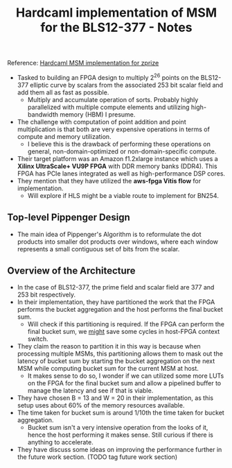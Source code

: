 #+TITLE: Hardcaml implementation of MSM for the BLS12-377 - Notes

Reference: [[https://zprize.hardcaml.com/msm-overview][Hardcaml MSM implementation for zprize]]

- Tasked to building an FPGA design to multiply 2^26 points on the BLS12-377 elliptic curve by scalars from the associated 253 bit scalar field and add them all as fast as possible.
  - Multiply and accumulate operation of sorts. Probably highly parallelized with multiple compute elements and utilizing high-bandwidth memory (HBM) I presume.
- The challenge with computation of point addition and point multiplication is that both are very expensive operations in terms of compute and memory utilization.
  - I believe this is the drawback of performing these operations on general, non-domain-optimized or non-domain-specific compute.
- Their target platform was an Amazon f1.2xlarge instance which uses a *Xilinx UltraScale+ VU9P FPGA* with DDR memory banks (DDR4). This FPGA has PCIe lanes integrated as well as high-performance DSP cores.
- They mention that they have utilized the *aws-fpga Vitis flow* for implementation.
  - Will explore if HLS might be a viable route to implement for BN254.

** Top-level Pippenger Design

- The main idea of Pippenger's Algorithm is to reformulate the dot products into smaller dot products over windows, where each window represents a small contiguous set of bits from the scalar.

** Overview of the Architecture

- In the case of BLS12-377, the prime field and scalar field are 377 and 253 bit respectively.
- In their implementation, they have partitioned the work that the FPGA performs the bucket aggregation and the host performs the final bucket sum.
  - Will check if this partitioning is required. If the FPGA can perform the final bucket sum, we _might_ save some cycles in host-FPGA context switch.
- They claim the reason to partition it in this way is because when processing multiple MSMs, this partitioning allows them to mask out the latency of bucket sum by starting the bucket aggregation on the next MSM while computing bucket sum for the current MSM at host.
  - It makes sense to do so, I wonder if we can utilized some more LUTs on the FPGA for the final bucket sum and allow a pipelined buffer to manage the latency and see if that is viable.
- They have chosen B = 13 and W = 20 in their implementation, as this setup uses about 60% of the memory resources available.
- The time taken for bucket sum is around 1/10th the time taken for bucket aggregation.
  - Bucket sum isn't a very intensive operation from the looks of it, hence the host performing it makes sense. Still curious if there is anything to accelerate.
- They have discuss some ideas on improving the performance further in the future work section. (TODO tag future work section)
